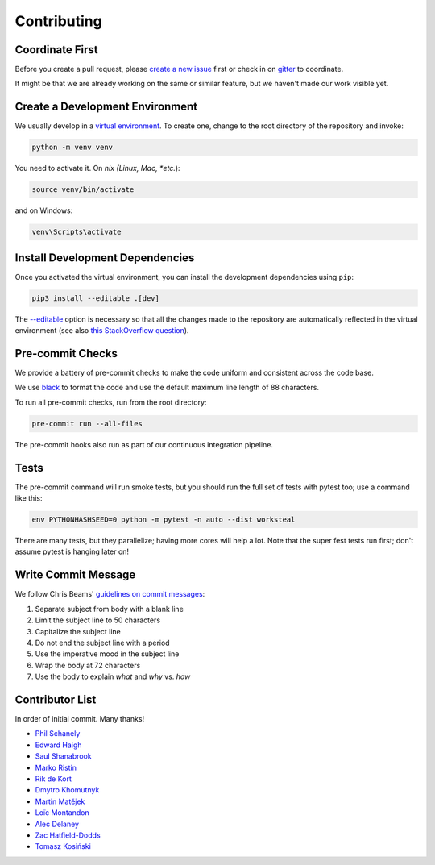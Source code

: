 ************
Contributing
************

Coordinate First
================

Before you create a pull request, please `create a new issue`_ first
or check in on `gitter`_ to coordinate.

It might be that we are already working on the same or similar feature, but we
haven't made our work visible yet.

.. _create a new issue: https://github.com/pschanely/CrossHair/issues/new/choose
.. _gitter: https://gitter.im/Cross_Hair/Lobby

Create a Development Environment
================================

We usually develop in a `virtual environment`_.
To create one, change to the root directory of the repository and invoke:

.. code-block::

    python -m venv venv


You need to activate it. On *nix (Linux, Mac, *etc.*):

.. code-block::

    source venv/bin/activate

and on Windows:

.. code-block::

    venv\Scripts\activate

.. _virtual environment: https://docs.python.org/3/tutorial/venv.html

Install Development Dependencies
================================

Once you activated the virtual environment, you can install the development
dependencies using ``pip``:

.. code-block::

    pip3 install --editable .[dev]

The `--editable <pip-editable_>`_ option is necessary so that all the changes
made to the repository are automatically reflected in the virtual environment
(see also `this StackOverflow question <pip-editable-stackoverflow_>`_).

.. _pip-editable: https://pip.pypa.io/en/stable/reference/pip_install/#install-editable
.. _pip-editable-stackoverflow: https://stackoverflow.com/questions/35064426/when-would-the-e-editable-option-be-useful-with-pip-install

Pre-commit Checks
=================

We provide a battery of pre-commit checks to make the code uniform and
consistent across the code base.

We use `black`_ to format the code and use the default maximum line length of
88 characters.

.. _black: https://pypi.org/project/black/

To run all pre-commit checks, run from the root directory:

.. code-block::

    pre-commit run --all-files

The pre-commit hooks also run as part of our continuous integration pipeline.

Tests
=====

The pre-commit command will run smoke tests, but you should run the full set
of tests with pytest too; use a command like this:

.. code-block::

    env PYTHONHASHSEED=0 python -m pytest -n auto --dist worksteal

There are many tests, but they parallelize; having more cores will help a lot.
Note that the super fest tests run first; don't assume pytest is hanging later on!


Write Commit Message
====================

We follow Chris Beams' `guidelines on commit messages`_:

1) Separate subject from body with a blank line
2) Limit the subject line to 50 characters
3) Capitalize the subject line
4) Do not end the subject line with a period
5) Use the imperative mood in the subject line
6) Wrap the body at 72 characters
7) Use the body to explain *what* and *why* vs. *how*

.. _guidelines on commit messages: https://chris.beams.io/posts/git-commit/


Contributor List
================

In order of initial commit. Many thanks!

* `Phil Schanely <https://twitter.com/pschanely>`_
* `Edward Haigh <https://github.com/oneEdoubleD>`_
* `Saul Shanabrook <https://github.com/saulshanabrook/>`_
* `Marko Ristin <https://github.com/mristin>`_
* `Rik de Kort <https://github.com/Rik-de-Kort>`_
* `Dmytro Khomutnyk <https://github.com/XoMute>`_
* `Martin Matějek <https://github.com/mmtj>`_
* `Loïc Montandon <https://github.com/lmontand>`_
* `Alec Delaney <https://github.com/tekktrik>`_
* `Zac Hatfield-Dodds <https://github.com/Zac-HD>`_
* `Tomasz Kosiński <https://github.com/azewiusz>`_
